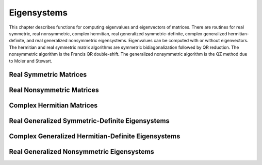 .. highlight:: lua
.. _eigensystems:
.. module:: eigen

Eigensystems
=======================

This chapter describes functions for computing eigenvalues and eigenvectors of matrices.
There are routines for real symmetric, real nonsymmetric, complex hermitian, real generalized symmetric-definite, complex generalized hermitian-definite, and real generalized nonsymmetric eigensystems.
Eigenvalues can be computed with or without eigenvectors.
The hermitian and real symmetric matrix algorithms are symmetric bidiagonalization followed by QR reduction.
The nonsymmetric algorithm is the Francis QR double-shift. The generalized nonsymmetric algorithm is the QZ method due to Moler and Stewart.

Real Symmetric Matrices
---------------------------

.. function:: symm(A [, order])

   This function computes the eigenvalues and eigenvectors of the real symmetric matrix A. The default ordering of the eigenvalues and eigenvectors is descending order in numerical value.
   You can however choose from the following sorting shemes for the eigenvalues:

   `eigen.SORT_VAL_DESC`
      descending order in numerical value
   `eigen.SORT_VAL_ASC`
      ascending order in numerical value
   `eigen.SORT_ABS_ASC`
      ascending order in magnitude
   `eigen.SORT_ABS_DESC`
      descending order in magnitude
   `eigen.SORT_NONE`
      eigenvalue sorting

   The function returns::

	  eigenvalues, eigenvectors = symm(A, eigen.SORT_ABS_ASC)

   while the first eigenvalue correpsonds to the first eigenvector stored in the first column of the eigenvectors matrix.
   For real symmetric matrices, the library uses the symmetric bidiagonalization and QR reduction method.
   This is described in Golub & van Loan, section 8.3. The computed eigenvalues are accurate to an absolute accuracy of :math:`\epsilon ||m||_2`, where :math:`\epsilon` is the machine precision.

Real Nonsymmetric Matrices
--------------------------

.. function:: non_symm(A [, order ] ])

   The solution of the real nonsymmetric eigensystem problem for a matrix A involves computing the Schur decomposition

   :math:`A = Z T Z^T`

   where Z is an orthogonal matrix of Schur vectors and T, the Schur form, is quasi upper triangular with diagonal 1-by-1 blocks which are real eigenvalues of A,
   and diagonal 2-by-2 blocks whose eigenvalues are complex conjugate eigenvalues of A. The algorithm used is the double-shift Francis method.

   This function computes eigenvalues and right eigenvectors of the n-by-n real nonsymmetric matrix A.
   The computed eigenvectors are normalized to have unit magnitude. On output, the upper portion of A contains the Schur form T::

      eigenvalues, eigenvector, A = non_symm(A, eigen.SORT_ABS_ASC)


Complex Hermitian Matrices
----------------------------

.. function::herm(A [, order])

   For hermitian matrices, the library uses the complex form of the symmetric bidiagonalization and QR reduction method.
   This function computes the eigenvalues and eigenvectors of the complex hermitian matrix A

Real Generalized Symmetric-Definite Eigensystems
-------------------------------------------------

.. function:: gensymm(a, b)

   The real generalized symmetric-definite eigenvalue problem is to find eigenvalues \lambda and eigenvectors x such that

   .. math::
     A x = \lambda B x

   where A and B are symmetric matrices, and B is positive-definite.
   This problem reduces to the standard symmetric eigenvalue problem by applying the Cholesky decomposition to B:

   .. math::
                           A x = \lambda B x

                           A x = \lambda L L^t x

      ( L^{-1} A L^{-t} ) L^t x = \lambda L^t x

   Therefore, the problem becomes :math:`C y = \lambda y` where :math:`C = L^{-1} A L^{-t}` is symmetric, and :math:`y = L^t x`.
   The standard symmetric eigensolver can be applied to the matrix C.
   The resulting eigenvectors are backtransformed to find the vectors of the original problem.
   The eigenvalues and eigenvectors of the generalized symmetric-definite eigenproblem are always real.

Complex Generalized Hermitian-Definite Eigensystems
------------------------------------------------------

.. function:: genherm(a, b)

   The complex generalized hermitian-definite eigenvalue problem is to find eigenvalues \lambda and eigenvectors x such that

   .. math::

      A x = \lambda B x

   where A and B are hermitian matrices, and B is positive-definite.
   Similarly to the real case, this can be reduced to :math:`C y = \lambda y` where :math:`C = L^{-1} A L^{-H}` is hermitian,
   and :math:`y = L^H x`. The standard hermitian eigensolver can be applied to the matrix C.
   The resulting eigenvectors are backtransformed to find the vectors of the original problem.
   The eigenvalues of the generalized hermitian-definite eigenproblem are always real.

Real Generalized Nonsymmetric Eigensystems
--------------------------------------------

.. function:: gen(a, b)

   Given two square matrices (A, B), the generalized nonsymmetric eigenvalue problem is to find eigenvalues \lambda and eigenvectors x such that

   .. math::

      A x = \lambda B x

   We may also define the problem as finding eigenvalues \mu and eigenvectors y such that

   .. math::

      \mu A y = B y

   Note that these two problems are equivalent (with \lambda = 1/\mu) if neither \lambda nor \mu is zero. If say, \lambda is zero, then it is still a well defined eigenproblem, but its alternate problem involving \mu is not. Therefore, to allow for zero (and infinite) eigenvalues, the problem which is actually solved is

   .. math::

      \beta A x = \alpha B x

   The eigensolver routines below will return two values :math:`\alpha` and :math:`\beta` and leave it to the user
   to perform the divisions :math:`\lambda = \alpha / \beta` and :math:`\mu = \beta / \alpha`.

   If the determinant of the matrix pencil :math:`A - \lambda B` is zero for all :math:`\lambda`,
   the problem is said to be singular; otherwise it is called regular.
   Singularity normally leads to some :math:`\alpha = \beta = 0` which means the eigenproblem is ill-conditioned
   and generally does not have well defined eigenvalue solutions.
   The routines below are intended for regular matrix pencils and could yield unpredictable results when applied to singular pencils.

   The solution of the real generalized nonsymmetric eigensystem problem for a matrix pair (A, B)
   involves computing the generalized Schur decomposition

   .. math::

      A = Q S Z^T

      B = Q T Z^T

   where Q and Z are orthogonal matrices of left and right Schur vectors respectively,
   and (S, T) is the generalized Schur form whose diagonal elements give the :math:`\alpha` and :math:`\beta` values.
   The algorithm used is the QZ method due to Moler and Stewart (see references).

